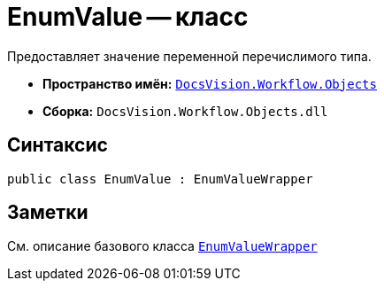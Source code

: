 = EnumValue -- класс

Предоставляет значение переменной перечислимого типа.

* *Пространство имён:* `xref:api/DocsVision/Workflow/Objects/Objects_NS.adoc[DocsVision.Workflow.Objects]`
* *Сборка:* `DocsVision.Workflow.Objects.dll`

== Синтаксис

[source,csharp]
----
public class EnumValue : EnumValueWrapper
----

== Заметки

См. описание базового класса `xref:api/DocsVision/Workflow/Objects/EnumValueWrapper_CL.adoc[EnumValueWrapper]`
